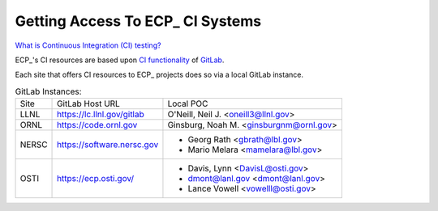 Getting Access To ECP_ CI Systems
=================================

`What is Continuous Integration (CI) testing? <https://bssw.io/items/what-is-continuous-integration-testing>`_

ECP_'s CI resources are based upon `CI functionality <https://about.gitlab.com/product/continuous-integration>`_
of `GitLab <https://docs.gitlab.com>`_.

Each site that offers CI resources to ECP_ projects does so via a local GitLab instance.

.. list-table:: GitLab Instances:

   * - Site
     - GitLab Host URL
     - Local POC
   * - LLNL
     - https://lc.llnl.gov/gitlab
     - O'Neill, Neil J. <oneill3@llnl.gov>
   * - ORNL
     - https://code.ornl.gov
     - Ginsburg, Noah M. <ginsburgnm@ornl.gov>
   * - NERSC
     - https://software.nersc.gov
     - * Georg Rath <gbrath@lbl.gov>
       * Mario Melara <mamelara@lbl.gov>
   * - OSTI
     - https://ecp.osti.gov/
     - * Davis, Lynn <DavisL@osti.gov>
       * dmont@lanl.gov <dmont@lanl.gov>
       * Lance Vowell <vowelll@osti.gov>
